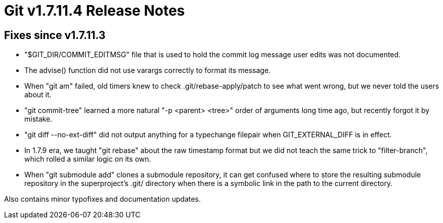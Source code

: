 Git v1.7.11.4 Release Notes
===========================

Fixes since v1.7.11.3
---------------------

 * "$GIT_DIR/COMMIT_EDITMSG" file that is used to hold the commit log
   message user edits was not documented.

 * The advise() function did not use varargs correctly to format
   its message.

 * When "git am" failed, old timers knew to check .git/rebase-apply/patch
   to see what went wrong, but we never told the users about it.

 * "git commit-tree" learned a more natural "-p <parent> <tree>" order
   of arguments long time ago, but recently forgot it by mistake.

 * "git diff --no-ext-diff" did not output anything for a typechange
   filepair when GIT_EXTERNAL_DIFF is in effect.

 * In 1.7.9 era, we taught "git rebase" about the raw timestamp format
   but we did not teach the same trick to "filter-branch", which rolled
   a similar logic on its own.

 * When "git submodule add" clones a submodule repository, it can get
   confused where to store the resulting submodule repository in the
   superproject's .git/ directory when there is a symbolic link in the
   path to the current directory.

Also contains minor typofixes and documentation updates.
